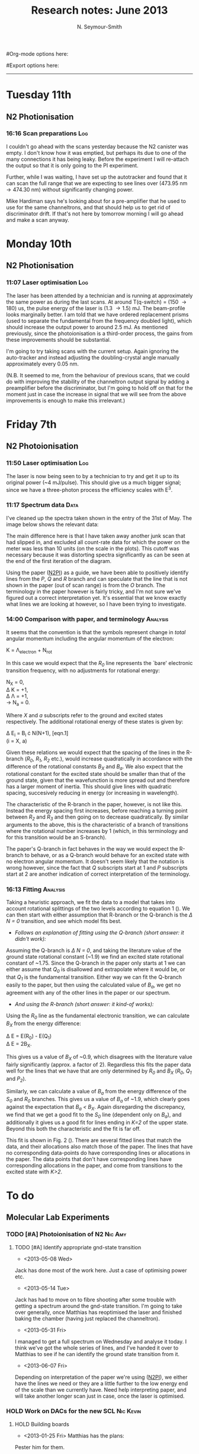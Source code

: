 #+TITLE: Research notes: June 2013
#+AUTHOR: N. Seymour-Smith
#Org-mode options here:
#+TODO: TODO | DONE CNCL HOLD
#+STARTUP: hidestars
#Export options here:
#+OPTIONS: toc:3 num:nil ^:t
#+STYLE: <link rel="stylesheet" type="text/css" href="../../css/styles.css" />

#+BEGIN_HTML
<hr>
#+END_HTML
* Tuesday 11th
** N2 Photionisation
*** 16:16 Scan preparations						:Log:
I couldn't go ahead with the scans yesterday because the N2 canister
was empty. I don't know how it was emptied, but perhaps its due to one
of the many connections it has being leaky. Before the experiment I
will re-attach the output so that it is only going to the PI
experiment. 

Further, while I was waiting, I have set up the autotracker and found
that it can scan the full range that we are expecting to see lines
over (473.95 nm \to 474.30 nm) without significantly changing power.

Mike Hardiman says he's looking about for a pre-amplifier that he used
to use for the same channeltrons, and that should help us to get rid
of discriminator drift. If that's not here by tomorrow morning I will
go ahead and make a scan anyway.

* Monday 10th
** N2 Photionisation
*** 11:07 Laser optimisation					       :Log:
The laser has been attended by a technician and is running at
approximately the same power as during the last scans. At around
T(q-switch) = (150 \to 180) us, the pulse energy of the laser is (1.3
\to 1.5) mJ. The beam-profile looks marginally better. I am told that
we have ordered replacement prisms (used to separate the fundamental
from the frequency doubled light), which should increase the output
power to around 2.5 mJ. As mentioned previously, since the
photoionisation is a third-order process, the gains from these
improvements should be substantial. 

I'm going to try taking scans with the current setup. Again ignoring
the auto-tracker and instead adjusting the doubling-crystal angle
manually approximately every 0.05 nm.

(N.B. It seemed to me, from the behaviour of previous scans, that we
could do with improving the stability of the channeltron output signal
by adding a preamplifier before the discriminator, but I'm going to
hold off on that for the moment just in case the increase in signal
that we will see from the above improvements is enough to make this
irrelevant.)

* Friday 7th
** N2 Photoionisation
*** 11:50 Laser optimisation					 :Log:
The laser is now being seen to by a technician to try and get it up to
its original power (~4 mJ/pulse). This should give us a much bigger
signal; since we have a three-photon process the efficiency scales
with E^3.
*** 11:17 Spectrum data 					       :Data:
I've cleaned up the spectra taken shown in the entry of the 31st of
May. The image below shows the relevant data:

#+CAPTION: Figure 1. 
#+CAPTION: Spectrum of N2 photoionisation, and power of the laser
#+CAPTION: as the scan was being taken. 
#+LABEL: fig:N2-PI-spectrum
[[file:img/N2PI_spec.png][file:img/N2PI_spec.png]]

The main difference here is that I have taken away another junk scan
that had slipped in, and excluded all count-rate data for which the
power on the meter was less than 10 units (on the scale in the
plots). This cutoff was necessary because it was distorting spectra
significantly as can be seen at the end of the first iteration of the
diagram. 

Using the paper ([[file:2013/06/img/n2pi.pdf][N2PI]]) as a guide, we have been able to positively
identify lines from the /P/, /Q/ and /R/ branch and can speculate that
the line that is not shown in the paper (out of scan range) is from
the /O/ branch. The terminology in the paper however is fairly tricky,
and I'm not sure we've figured out a correct interpretation yet. It's
essential that we know exactly what lines we are looking at however,
so I have been trying to investigate.

*** 14:00 Comparison with paper, and terminology 		   :Analysis:
It seems that the convention is that the symbols represent change in
/total/ angular momentum including the angular momentum of the
electron: 

K = \Lambda_{electron} + N_{rot}

In this case we would expect that the /R_0/ line represents the `bare'
electronic transition frequency, with no adjustments for rotational
energy: 

N_{X} = 0, \\
\Delta K = +1, \\
\Delta \Lambda = +1, \\
\to N_{a} = 0.

Where /X/ and /a/ subscripts refer to the ground and excited states
respectively. The additional rotational energy of these states is
given by:

#+LABEL: eqn:rotational-splitting
\Delta E_i = B_i \cdot N(N+1), [eqn.1]\\
(i = X, a)

Given these relations we would expect that the spacing of the lines in
the R-branch (/R_0/, /R_1/, /R_2/ etc.), would increase quadratically in
accordance with the difference of the rotational constants /B_X/ and
/B_a/. We also expect that the rotational constant for the excited state
should be smaller than that of the ground state, given that the
wavefunction is more spread out and therefore has a larger moment of
inertia. This should give lines with quadratic spacing, succesively
reducing in energy (or increasing in wavelength).

The characteristic of the R-branch in the paper, however, is not like
this. Instead the energy spacing first increases, before reaching a
turning point between /R_2/ and /R_3/ and then going on to decrease
quadratically. By similar arguments to the above, this is the
characteristic of a branch of transitions where the rotational number
increases by 1 (which, in this terminology and for this transition
would be an S-branch). 

The paper's Q-branch in fact behaves in the way we would expect the
R-branch to behave, or as a Q-branch would behave for an excited state
with no electron angular momentum. It doesn't seem likely that the
notation is wrong however, since the fact that /Q/ subscripts start at 1
and /P/ subscripts start at 2 are another indication of correct
interpretation of the terminology. 

*** 16:13 Fitting						   :Analysis:
Taking a heuristic approach, we fit the data to a model that takes
into account rotational splittings of the two levels according to
equation 1 (\ref{eqn:rotational-splitting}). We can then start with
either assumption that R-branch or the Q-branch is the /\Delta N = 0/
transition, and see which model fits best.

- /Follows an explanation of fitting using the Q-branch (short answer:
  it didn't work):/ 

Assuming the Q-branch is /\Delta N = 0/, and taking the literature value
of the ground state rotational constant (~1.9) we find an excited
state rotational constant of ~1.75. Since the Q-branch in the paper
only starts at 1 we can either assume that /Q_{0}/ is disallowed and
extrapolate where it would be, or that /Q_{1}/ is the fundamental
transition. Either way we can fit the Q-branch easily to the paper,
but then using the calculated value of /B_{a}/, we get no agreement with
any of the other lines in the paper or our spectrum.

- /And using the R-branch (short answer: it kind-of works):/

#+CAPTION: Figure 2.
#+CAPTION: Fit to the N_2 photionisation data for low values of /K (K < 3)/.
#+CAPTION: Higher values give a bad fit. The stars represent observed spectral lines. 
#+LABEL: fig:low-k-fit
[[file:img/low_k_fit.png][file:img/low_k_fit.png]]

Using the /R_0/ line as the fundamental electronic transition, we can
calculate /B_X/ from the energy difference:

\Delta E = E(R_0) - E(Q_1) \\
\Delta E = 2B_X.

This gives us a value of /B_X/ of ~0.9, which disagrees with the
literature value fairly significantly (approx. a factor of
2). Regardless this fits the paper data well for the lines that we
have that are only determined by /R_0/ and /B_X/ (/R_0/, /Q_1/ and
/P_2/).

Similarly, we can calculate a value of /B_a/ from the energy
difference of the /S_0/ and /R_0/ branches. This gives us a value of
/B_a/ of ~1.9, which clearly goes against the expectation that /B_a <
B_X/. Again disregarding the discrepancy, we find that we get a good
fit to the /S_0/ line (dependent only on /B_a/), and additionally
it gives us a good fit for lines ending in /K=2/ of the upper
state. Beyond this both the characteristic and the fit is far off.

This fit is shown in Fig. 2 (\ref{fig:low-k-fit}). There are several
fitted lines that match the data, and their allocations also match
those of the paper. The lines that have no corresponding data-points
do have corresponding lines or allocations in the paper. The data
points that don't have corresponding lines have corresponding
allocations in the paper, and come from transitions to the excited
state with /K>2/.

* To do
** Molecular Lab Experiments
*** TODO [#A] Photoionisation of N2				    :Nic:Amy:
**** TODO [#A] Identify appropriate gnd-state transition
- <2013-05-08 Wed>
Jack has done most of the work here. Just a case of optimising power
etc. 
- <2013-05-14 Tue> 
Jack has had to move on to fibre shooting after some trouble with
getting a spectrum around the gnd-state transition. I'm going to take
over generally, once Matthias has reoptimised the laser and finished
baking the chamber (having just replaced the channeltron).
- <2013-05-31 Fri>
I managed to get a full spectrum on Wednesday and analyse it today. I
think we've got the whole series of lines, and I've handed it over to
Matthias to see if he can identify the ground state transition from
it.
- <2013-06-07 Fri>
Depending on interpretation of the paper we're using ([[file:2013/06/img/n2pi.pdf][N2PI]]), we either
have the lines we need or they are a little further to the low energy
end of the scale than we currently have. Need help interpreting paper,
and will take another longer scan just in case, once the laser is
optimised. 

*** HOLD Work on DACs for the new SCL				  :Nic:Kevin:
**** HOLD Building boards
- <2013-01-25 Fri> Matthias has the plans:
Pester him for them.
- <2013-01-31 Thu> Received:
Matthias sent them ages ago, but I didn't spot them in my mail. He's
still yet to order the actual DACs though, so there's still time. I
could make the boards however, in preparation.
- <2013-02-04 Mon> Matthias is making the boards:
Matthias is making the boards, I think it'll just be up to me to
program the whole thing.
- <2013-02-04 Mon> Pins used:
Check with Matthias that his design has incorporated these pins as
I/Os:
+ Port D: RD8 (peak detect input), RD5 (CN_interrupt)
+ U2RX pins, unless he's already designed these away
**** HOLD Programming
***** TODO Write SPI library for PIC comms with computer
***** TODO Write SPI library for PIC comms with DAC

*** TODO [#C] Code an automation program for experiments	  :Nic:Kevin:
**** TODO [#C] Fast autocorrelation calculation
- <2013-04-09 Tue>
[ ] Try using CUDA for a fast autocorrelation calculation |
- <2013-04-09 Tue>
Maybe first just try using Wolfgang's code. It might just be fast
enough on its own.
**** HOLD [#C] Plan out experiment process
- <2013-05-30 Thu>
Waiting on Keving to collect some data on `phonon-laser' type
amplification of the dipole force before we can decide on the exact
experimental procedure. 
**** HOLD [#C] Describe phonon laser trick in notes
- <2013-05-15 Wed>
Check if I already have.
- <2013-06-10 Mon>
Only really required if it turns out to be usable. Waiting on Kevin's
results. 
*** TODO [#B] Simulations						:Nic:
**** TODO [#B] Hanle dip/b-field map simulation
***** TODO Fluorescence as a function of B-field for different light pol.
***** TODO Sanity check: modulation sensitivity reduce at higher B-field?
***** TODO B-field modulation frequency response (reduce laser Rabi f.)
**** TODO [#C] Single ion `heat-engine' effect
- <2013-05-30 Thu>
Does the oscillation have something to do with a kind of `parametric'
excitation from the laser pressure - Perhaps the ion only feels force
from the laser when it is at the edges of its oscillation (no Doppler
shift).
**** HOLD [#C] One or two calcium ions
- <2013-03-22 Fri>
Although an extra ion will reduce the acceleration of the crystal due
to the dipole force, is the increase in signal a good trade-off?
- <2013-05-28 Tue>
This question is not important if the `phonon-laser'-like approach
we're going to try and take works well. This idea is on hold until
more work is done there.

** General
*** TODO [#B] Job application research				   :noexport:
**** Drewsen group
**** Innsbruck group
**** Munich group
*** HOLD Pseudopotential calculations for Oxford
- <2013-06-07 Fri>
Sent to Laura, awaiting feedback on usage.
*** HOLD Find submissions for ITCM-Sussex.com
- <2012-11-13 Tue>
Matthias has reminded us to look through the old website for these.

- <2012-11-20 Tue> 
I should add a scanning cavity lock section to the "Technology" page
of the site (extended abstract?).
  
Furthermore, I think it'd be nice to look over the diagrams that are
on there already, and think about whether or not I could make some
improved ones in POVRAY.

- <2012-11-26 Mon>
Rev. Sci. Instrum. 81, 075109 2010:

"We have implemented a compact setup for long-term laser frequency
stabilization. Light from a stable reference laser and several slave
lasers is coupled into a confocal Fabry–Pérot resonator. By
stabilizing the position of the transmission peaks of the slave lasers
relative to successive peaks of the master laser as the length of the
cavity is scanned over one free spectral range, the long-term
stability of the master laser is transferred to the slave lasers.

By using fast analog peak detection and low-latency
microcontroller-based digital feedback, with a scanning frequency of 3
kHz, we obtain a feedback bandwidth of 380 Hz and a relative stability
of better than 10 kHz at timescales longer than 1 s."

Current undergraduate/masters projects are focused on implementing our
scanning cavity lock design with a cheap and feature-rich
microcontroller from the dsPIC line
(http://www.microchip.com/). Automated impulse-response-function
analysis and digital filter generation will provide significant
improvements to bandwidth and stability.

- <2013-01-04 Fri> Comments on current webpage:
1. There are no sub-titles at the lowest level of the pages when looking
   at the research interests. e.g. "ion-photon entanglement" is a page
   inside "cavity-QED", but when you click on it it is title only
   "cavity-QED".
2. Only "charge exchange reactions" in the molecular physics
   section. Should we show something about our research direction?
3. Can we add references to our papers in the "crystal weighing" and
   "optical excitation" sections?

*** HOLD Ask Hiroki for a look at the code for cavity mode prop.
- <2012-11-06 Tue>  
Asked Hiroki, but he hasn't finished it yet. 

** Meetings							   :noexport:
** Journal & Theory club					   :noexport:
*** Rota
- Nic
- Stephen
- Amy
- Hiroki
- Jack
- Michael
- Kevin
- Markus
Theory club is offset by +4.
*** Papers to look at
**** DONE [12-10-2012]  Cold molecular reactions with quadrupole guide
**** TODO Brian Odom's manuscript
**** TODO Koehl's Dipole trap + ion trap
**** TODO Wielitsch's MOT + ion trap
**** TODO <2012-11-06 Tue> Michael Koehl's latest on arXiv (last Friday)
*** General papers
*** Theory subjects
**** TODO Applications for data analysis and simulation
*** Books
- Molecular Quantum Mechanics, Aleins, Friedman

** To do, non-work						   :noexport:
*** TODO Learn CSS/Jekyll
- <2013-05-24 Fri>
*** TODO Illustrate hydrogen wavefunctions in POV-ray
- <2013-05-24 Fri>
*** TODO Move ISA
- <2013-04-24 Wed>
Check Guardian article on cooperative banks
*** TODO Purchase 
- Scarf
- Atomic physics text book
- Thermodynamics text book
- Quantum optics text book
- Backup-drive replacement
*** TODO Dekatron
- [ ] 555 timer input

* Appendix
